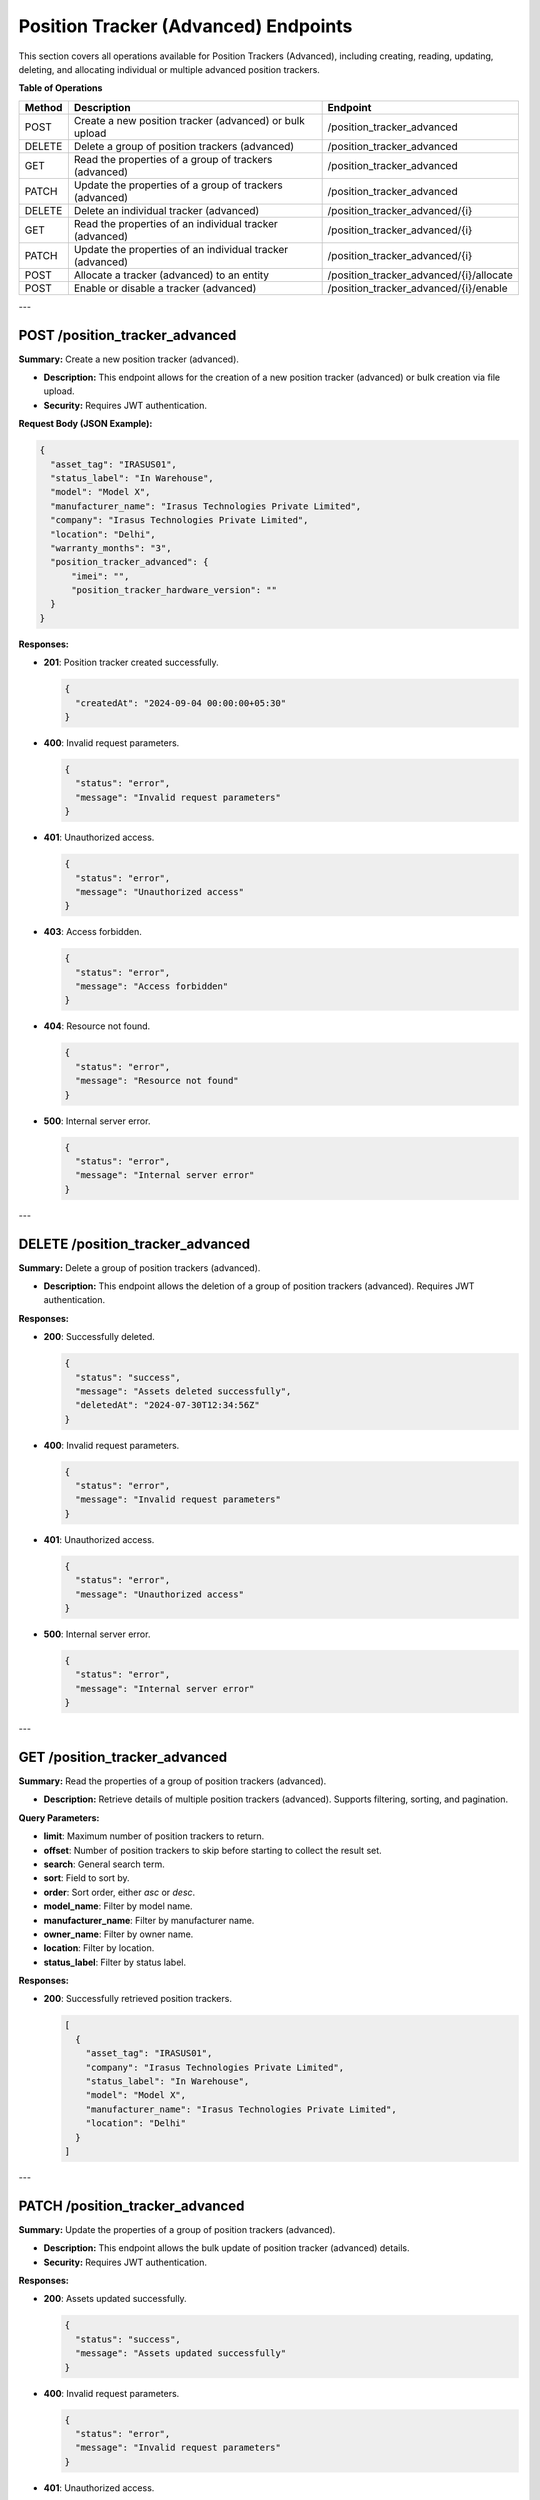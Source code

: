 Position Tracker (Advanced) Endpoints
=====================================

This section covers all operations available for Position Trackers (Advanced), including creating, reading, updating, deleting, and allocating individual or multiple advanced position trackers.

**Table of Operations**

+--------------------+-----------------------------------------------------------+------------------------------------------+
| **Method**         | **Description**                                           | **Endpoint**                             |
+====================+===========================================================+==========================================+
| POST               | Create a new position tracker (advanced) or bulk upload   | /position_tracker_advanced               |
|                    |                                                           |                                          |
+--------------------+-----------------------------------------------------------+------------------------------------------+
| DELETE             | Delete a group of position trackers (advanced)            | /position_tracker_advanced               |
+--------------------+-----------------------------------------------------------+------------------------------------------+
| GET                | Read the properties of a group of trackers (advanced)     | /position_tracker_advanced               |
|                    |                                                           |                                          |
+--------------------+-----------------------------------------------------------+------------------------------------------+
| PATCH              | Update the properties of a group of trackers (advanced)   | /position_tracker_advanced               |
|                    |                                                           |                                          |
+--------------------+-----------------------------------------------------------+------------------------------------------+
| DELETE             | Delete an individual tracker (advanced)                   | /position_tracker_advanced/{i}           |
+--------------------+-----------------------------------------------------------+------------------------------------------+
| GET                | Read the properties of an individual tracker (advanced)   | /position_tracker_advanced/{i}           |
|                    |                                                           |                                          |
+--------------------+-----------------------------------------------------------+------------------------------------------+
| PATCH              | Update the properties of an individual tracker (advanced) | /position_tracker_advanced/{i}           |
|                    |                                                           |                                          |
+--------------------+-----------------------------------------------------------+------------------------------------------+
| POST               | Allocate a tracker (advanced) to an entity                | /position_tracker_advanced/{i}/allocate  |
+--------------------+-----------------------------------------------------------+------------------------------------------+
| POST               | Enable or disable a tracker (advanced)                    | /position_tracker_advanced/{i}/enable    |
+--------------------+-----------------------------------------------------------+------------------------------------------+

---

POST /position_tracker_advanced
-------------------------------

**Summary:** Create a new position tracker (advanced).

- **Description:** This endpoint allows for the creation of a new position tracker (advanced) or bulk creation via file upload.
- **Security:** Requires JWT authentication.

**Request Body (JSON Example):**

.. code-block:: json

   {
     "asset_tag": "IRASUS01",
     "status_label": "In Warehouse",
     "model": "Model X",
     "manufacturer_name": "Irasus Technologies Private Limited",
     "company": "Irasus Technologies Private Limited",
     "location": "Delhi",
     "warranty_months": "3",
     "position_tracker_advanced": {
         "imei": "",
         "position_tracker_hardware_version": ""
     }
   }

**Responses:**

- **201**: Position tracker created successfully.

  .. code-block:: json

     {
       "createdAt": "2024-09-04 00:00:00+05:30"
     }

- **400**: Invalid request parameters.

  .. code-block:: json

     {
       "status": "error",
       "message": "Invalid request parameters"
     }

- **401**: Unauthorized access.

  .. code-block:: json

     {
       "status": "error",
       "message": "Unauthorized access"
     }

- **403**: Access forbidden.

  .. code-block:: json

     {
       "status": "error",
       "message": "Access forbidden"
     }

- **404**: Resource not found.

  .. code-block:: json

     {
       "status": "error",
       "message": "Resource not found"
     }

- **500**: Internal server error.

  .. code-block:: json

     {
       "status": "error",
       "message": "Internal server error"
     }

---

DELETE /position_tracker_advanced
---------------------------------

**Summary:** Delete a group of position trackers (advanced).

- **Description:** This endpoint allows the deletion of a group of position trackers (advanced). Requires JWT authentication.

**Responses:**

- **200**: Successfully deleted.

  .. code-block:: json

     {
       "status": "success",
       "message": "Assets deleted successfully",
       "deletedAt": "2024-07-30T12:34:56Z"
     }

- **400**: Invalid request parameters.

  .. code-block:: json

     {
       "status": "error",
       "message": "Invalid request parameters"
     }

- **401**: Unauthorized access.

  .. code-block:: json

     {
       "status": "error",
       "message": "Unauthorized access"
     }

- **500**: Internal server error.

  .. code-block:: json

     {
       "status": "error",
       "message": "Internal server error"
     }

---

GET /position_tracker_advanced
------------------------------

**Summary:** Read the properties of a group of position trackers (advanced).

- **Description:** Retrieve details of multiple position trackers (advanced). Supports filtering, sorting, and pagination.

**Query Parameters:**

- **limit**: Maximum number of position trackers to return.
- **offset**: Number of position trackers to skip before starting to collect the result set.
- **search**: General search term.
- **sort**: Field to sort by.
- **order**: Sort order, either `asc` or `desc`.
- **model_name**: Filter by model name.
- **manufacturer_name**: Filter by manufacturer name.
- **owner_name**: Filter by owner name.
- **location**: Filter by location.
- **status_label**: Filter by status label.

**Responses:**

- **200**: Successfully retrieved position trackers.

  .. code-block:: json

     [
       {
         "asset_tag": "IRASUS01",
         "company": "Irasus Technologies Private Limited",
         "status_label": "In Warehouse",
         "model": "Model X",
         "manufacturer_name": "Irasus Technologies Private Limited",
         "location": "Delhi"
       }
     ]

---

PATCH /position_tracker_advanced
--------------------------------

**Summary:** Update the properties of a group of position trackers (advanced).

- **Description:** This endpoint allows the bulk update of position tracker (advanced) details.
- **Security:** Requires JWT authentication.

**Responses:**

- **200**: Assets updated successfully.

  .. code-block:: json

     {
       "status": "success",
       "message": "Assets updated successfully"
     }

- **400**: Invalid request parameters.

  .. code-block:: json

     {
       "status": "error",
       "message": "Invalid request parameters"
     }

- **401**: Unauthorized access.

  .. code-block:: json

     {
       "status": "error",
       "message": "Unauthorized access"
     }

---

DELETE /position_tracker_advanced/{i}
-------------------------------------

**Summary:** Delete an individual position tracker (advanced).

- **Description:** This endpoint allows deletion of an individual position tracker (advanced).

**Path Parameters:**

- **i**: Identifier of the individual position tracker.

**Responses:**

- **200**: Asset deleted successfully.

  .. code-block:: json

     {
       "status": "success",
       "message": "Asset deleted successfully",
       "deletedAt": "2024-07-30T12:34:56Z",
       "asset_tag": "IRASUS01"
     }

---

GET /position_tracker_advanced/{i}
----------------------------------

**Summary:** Read the properties of an individual position tracker (advanced).

- **Description:** Retrieve details of a specific position tracker (advanced).

**Path Parameters:**

- **i**: Identifier of the individual position tracker.

**Responses:**

- **200**: Position tracker details returned successfully.

  .. code-block:: json

     {
       "asset_tag": "IRASUS01",
       "company": "Irasus Technologies Private Limited",
       "status_label": "In Warehouse",
       "model": "Model X",
       "manufacturer_name": "Irasus Technologies Private Limited",
       "location": "Delhi"
     }

---

PATCH /position_tracker_advanced/{i}
------------------------------------

**Summary:** Update the properties of an individual position tracker (advanced).

- **Description:** Modify the details of a specific position tracker (advanced).

**Path Parameters:**

- **i**: Identifier of the individual position tracker.

**Request Body (JSON Example):**

.. code-block:: json

   {
     "asset_tag": "IRASUS01",
     "status_label": "In Warehouse",
     "model": "Model X",
     "manufacturer_name": "Irasus Technologies Private Limited",
     "company": "Irasus Technologies Private Limited",
     "location": "Delhi",
     "warranty_months": "3",
     "position_tracker_advanced": {
       "imei": "",
       "position_tracker_hardware_version": ""
     }
   }

---

POST /position_tracker_advanced/{i}/allocate
--------------------------------------------

**Summary:** Allocate a position tracker (advanced) to another entity.

- **Description:** Allocate a position tracker (advanced) to a different entity such as a vehicle, user, or location.

**Path Parameters:**

- **i**: Identifier of the individual position tracker.

**Request Body (JSON Example):**

.. code-block:: json

   {
     "target_category": "Vehicle",
     "target_individual": "IRASUS01",
     "status_label": "In Use"
   }

---

POST /position_tracker_advanced/{i}/enable
------------------------------------------

**Summary:** Enable or disable the position tracker (advanced).

- **Description:** Enable or disable the position tracker (advanced).

**Path Parameters:**

- **i**: Identifier of the individual position tracker.

**Request Body (JSON Example):**

.. code-block:: json

   {
     "operation_type": "enable",
     "operation_specifications": "tracking",
     "status_label": "In Warehouse"
   }

**Responses:**

- **200**: Asset enabled or disabled successfully.

  .. code-block:: json

     {
       "issuedAt": "2024-09-04 00:00:00+05:30",
       "enabledAt": "2024-09-04 00:00:00+05:30"
     }

---

